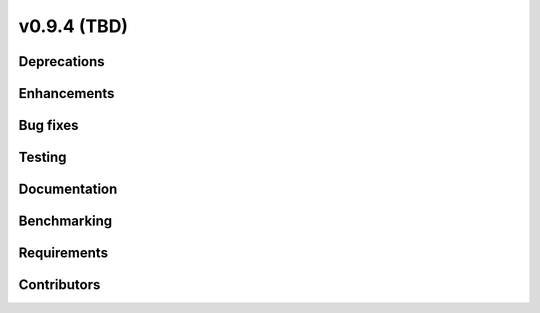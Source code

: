 .. _whatsnew_0940:

v0.9.4 (TBD)
------------------------

Deprecations
~~~~~~~~~~~~


Enhancements
~~~~~~~~~~~~


Bug fixes
~~~~~~~~~


Testing
~~~~~~~


Documentation
~~~~~~~~~~~~~


Benchmarking
~~~~~~~~~~~~~


Requirements
~~~~~~~~~~~~


Contributors
~~~~~~~~~~~~
